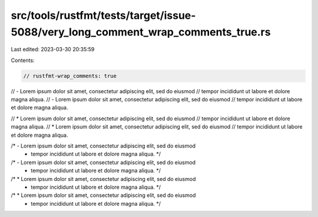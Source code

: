 src/tools/rustfmt/tests/target/issue-5088/very_long_comment_wrap_comments_true.rs
=================================================================================

Last edited: 2023-03-30 20:35:59

Contents:

.. code-block:: rs

    // rustfmt-wrap_comments: true

// - Lorem ipsum dolor sit amet, consectetur adipiscing elit, sed do eiusmod
//   tempor incididunt ut labore et dolore magna aliqua.
// - Lorem ipsum dolor sit amet, consectetur adipiscing elit, sed do eiusmod
//   tempor incididunt ut labore et dolore magna aliqua.

// * Lorem ipsum dolor sit amet, consectetur adipiscing elit, sed do eiusmod
//   tempor incididunt ut labore et dolore magna aliqua.
// * Lorem ipsum dolor sit amet, consectetur adipiscing elit, sed do eiusmod
//   tempor incididunt ut labore et dolore magna aliqua.

/* - Lorem ipsum dolor sit amet, consectetur adipiscing elit, sed do eiusmod
 *   tempor incididunt ut labore et dolore magna aliqua. */
/* - Lorem ipsum dolor sit amet, consectetur adipiscing elit, sed do eiusmod
 *   tempor incididunt ut labore et dolore magna aliqua. */

/* * Lorem ipsum dolor sit amet, consectetur adipiscing elit, sed do eiusmod
 *   tempor incididunt ut labore et dolore magna aliqua. */
/* * Lorem ipsum dolor sit amet, consectetur adipiscing elit, sed do eiusmod
 *   tempor incididunt ut labore et dolore magna aliqua. */


